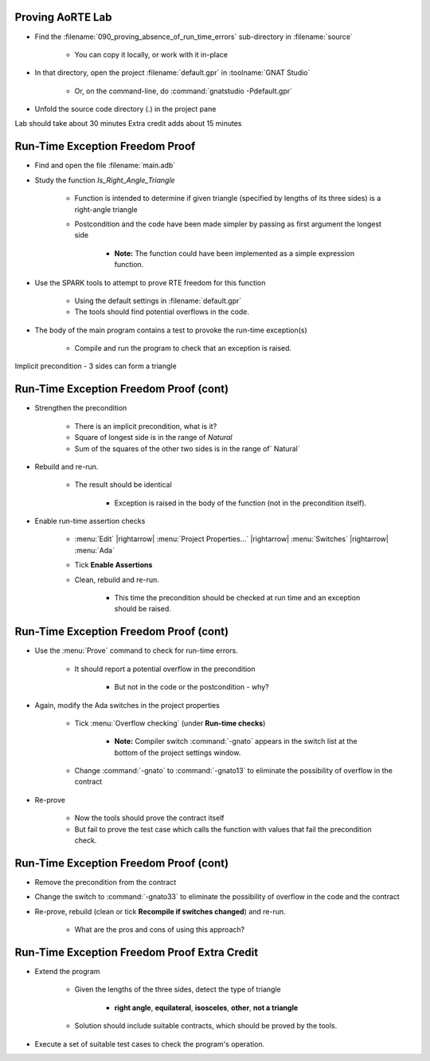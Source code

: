 -------------------
Proving AoRTE Lab
-------------------

- Find the :filename:`090_proving_absence_of_run_time_errors` sub-directory in :filename:`source`

   + You can copy it locally, or work with it in-place

- In that directory, open the project :filename:`default.gpr` in :toolname:`GNAT Studio`

   + Or, on the command-line, do :command:`gnatstudio -Pdefault.gpr`

- Unfold the source code directory (.) in the project pane

.. container:: speakernote


   Lab should take about 30 minutes
   Extra credit adds about 15 minutes

----------------------------------
Run-Time Exception Freedom Proof
----------------------------------

* Find and open the file :filename:`main.adb`

* Study the function `Is_Right_Angle_Triangle`

   + Function is intended to determine if given triangle (specified by lengths of its three sides) is a right-angle triangle
   + Postcondition and the code have been made simpler by passing as first argument the longest side

      - **Note:** The function could have been implemented as a simple expression function.

* Use the SPARK tools to attempt to prove RTE freedom for this function

   + Using the default settings in :filename:`default.gpr`
   + The tools should find potential overflows in the code.

* The body of the main program contains a test to provoke the run-time exception(s)

   + Compile and run the program to check that an exception is raised.

.. container:: speakernote


   Implicit precondition - 3 sides can form a triangle

-----------------------------------------
Run-Time Exception Freedom Proof (cont)
-----------------------------------------

* Strengthen the precondition

   + There is an implicit precondition, what is it?
   + Square of longest side is in the range of `Natural`
   + Sum of the squares of the other two sides is in the range of` Natural`

* Rebuild and re-run.

   + The result should be identical

      - Exception is raised in the body of the function (not in the precondition itself).

* Enable run-time assertion checks

   + :menu:`Edit` |rightarrow| :menu:`Project Properties...` |rightarrow| :menu:`Switches` |rightarrow| :menu:`Ada`
   + Tick **Enable Assertions**
   + Clean, rebuild and re-run.

      - This time the precondition should be checked at run time and an exception should be raised.

-----------------------------------------
Run-Time Exception Freedom Proof (cont)
-----------------------------------------

* Use the :menu:`Prove` command to check for run-time errors.

   + It should report a potential overflow in the precondition

      - But not in the code or the postcondition -  why?

* Again, modify the Ada switches in the project properties

   + Tick :menu:`Overflow checking` (under **Run-time checks**)

      - **Note:** Compiler switch :command:`-gnato` appears in the switch list at the bottom of the project settings window.

   + Change :command:`-gnato` to :command:`-gnato13` to eliminate the possibility of overflow in the contract

* Re-prove

   + Now the tools should prove the contract itself
   + But fail to prove the test case which calls the function with values that fail the precondition check.

-----------------------------------------
Run-Time Exception Freedom Proof (cont)
-----------------------------------------

* Remove the precondition from the contract
* Change the switch to :command:`-gnato33` to eliminate the possibility of overflow in the code and the contract
* Re-prove, rebuild (clean or tick **Recompile if switches changed**) and re-run.

   + What are the pros and cons of using this approach?

----------------------------------------------
Run-Time Exception Freedom Proof Extra Credit
----------------------------------------------

* Extend the program

   + Given the lengths of the three sides, detect the type of triangle

      - **right angle**, **equilateral**, **isosceles**, **other**, **not a triangle**

   + Solution should include suitable contracts, which should be proved by the tools.

* Execute a set of suitable test cases to check the program's operation.
